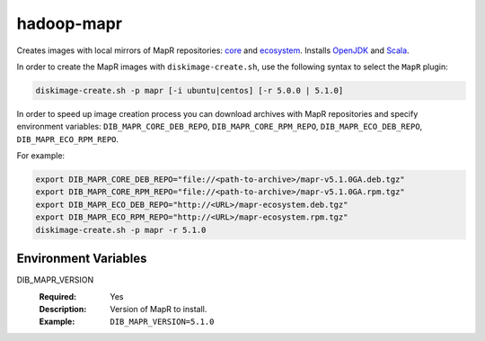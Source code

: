 ===========
hadoop-mapr
===========

Creates images with local mirrors of MapR repositories:
`core <http://package.mapr.com/releases/>`_ and
`ecosystem <http://package.mapr.com/releases/ecosystem-4.x/>`_.
Installs `OpenJDK <http://http://openjdk.java.net/>`_ and
`Scala <http://www.scala-lang.org/>`_.

In order to create the MapR images with ``diskimage-create.sh``, use the
following syntax to select the ``MapR`` plugin:

.. sourcecode:: bash

  diskimage-create.sh -p mapr [-i ubuntu|centos] [-r 5.0.0 | 5.1.0]

In order to speed up image creation process you can download archives with MapR
repositories and specify environment variables:
``DIB_MAPR_CORE_DEB_REPO``, ``DIB_MAPR_CORE_RPM_REPO``,
``DIB_MAPR_ECO_DEB_REPO``, ``DIB_MAPR_ECO_RPM_REPO``.

For example:

.. sourcecode:: bash

  export DIB_MAPR_CORE_DEB_REPO="file://<path-to-archive>/mapr-v5.1.0GA.deb.tgz"
  export DIB_MAPR_CORE_RPM_REPO="file://<path-to-archive>/mapr-v5.1.0GA.rpm.tgz"
  export DIB_MAPR_ECO_DEB_REPO="http://<URL>/mapr-ecosystem.deb.tgz"
  export DIB_MAPR_ECO_RPM_REPO="http://<URL>/mapr-ecosystem.rpm.tgz"
  diskimage-create.sh -p mapr -r 5.1.0

Environment Variables
---------------------

DIB_MAPR_VERSION
  :Required: Yes
  :Description: Version of MapR to install.
  :Example: ``DIB_MAPR_VERSION=5.1.0``
